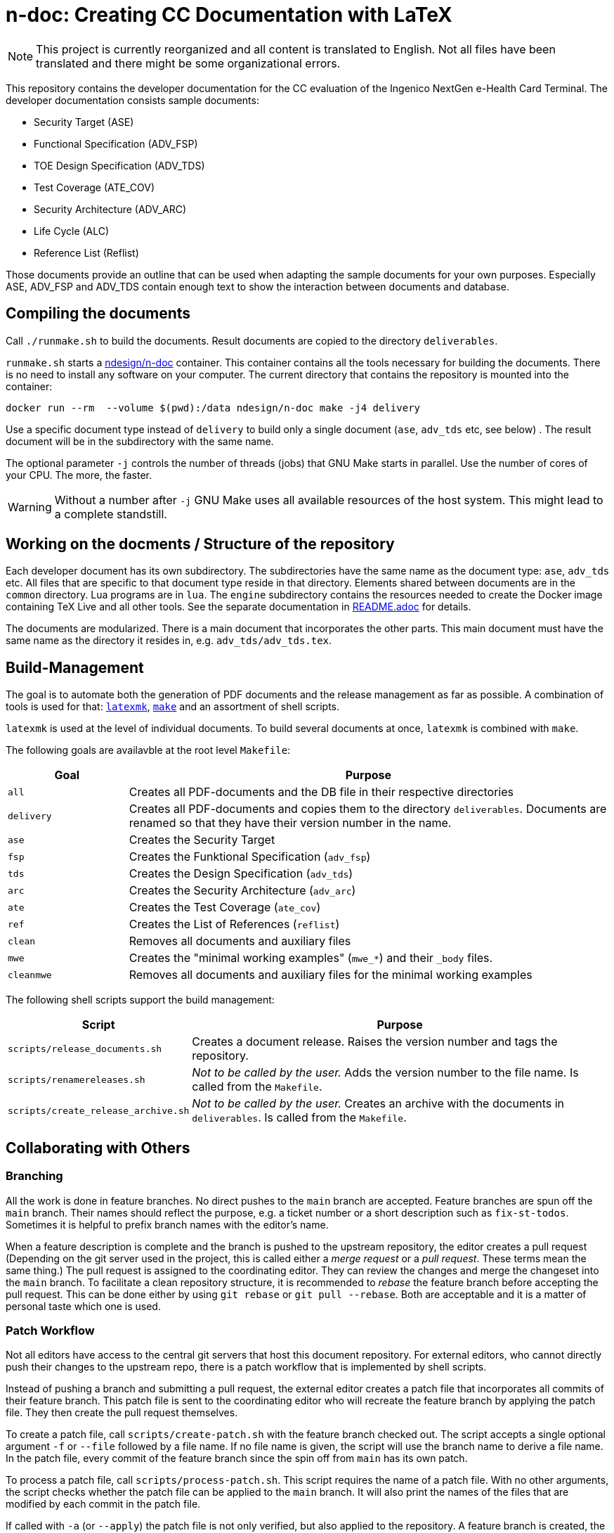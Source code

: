 :icons: font
:experimental:

= n-doc: Creating CC Documentation with LaTeX

NOTE: This project is currently reorganized and all content is translated to
English. Not all files have been translated and there might be some
organizational errors.

This repository contains the developer documentation for the CC evaluation of
the Ingenico NextGen e-Health Card Terminal. The developer documentation
consists sample documents:

* Security Target (ASE)

* Functional Specification (ADV_FSP)

* TOE Design Specification (ADV_TDS)

* Test Coverage (ATE_COV)

* Security Architecture (ADV_ARC)

* Life Cycle (ALC)

* Reference List (Reflist)

Those documents provide an outline that can be used when adapting the sample
documents for your own purposes. Especially ASE, ADV_FSP and ADV_TDS contain
enough text to show the interaction between documents and database.


== Compiling the documents

Call `./runmake.sh` to build the documents. Result documents are copied
  to the directory `deliverables`.

`runmake.sh` starts a
link:https://hub.docker.com/repository/docker/ndesign/n-doc[ndesign/n-doc]
container. This container contains all the tools necessary for building the
documents. There is no need to install any software on your computer. The
current directory that contains the repository is mounted into the container:

----
docker run --rm  --volume $(pwd):/data ndesign/n-doc make -j4 delivery
----

Use a specific document type instead of `delivery` to build only a single
document (`ase`, `adv_tds` etc, see below) . The result document will be in the
subdirectory with the same name.

The optional parameter `-j` controls the number of threads  (jobs) that GNU Make
starts in parallel. Use the number of cores of your CPU. The more, the faster.

WARNING: Without a number after `-j` GNU Make uses all available resources of
the host system. This might lead to a complete standstill.


== Working on the docments / Structure of the repository

Each developer document has its own subdirectory. The subdirectories have the
same name as the document type: `ase`, `adv_tds` etc. All files that are
specific to that document type reside in that directory. Elements shared between
documents are in the `common` directory. Lua programs are in `lua`. The
`engine` subdirectory contains the resources needed to create the Docker image
containing TeX Live and all other tools. See the separate documentation in
link:engine/README.adoc[README.adoc] for details.

The documents are modularized. There is a main document that incorporates the
other parts. This main document must have the same name as the directory it
resides in, e.g. `adv_tds/adv_tds.tex`.

== Build-Management

The goal is to automate both the generation of PDF documents and the release
management as far as possible. A combination of tools is used for that:
link:http://personal.psu.edu/jcc8/software/latexmk-jcc/[`latexmk`],
link:https://www.gnu.org/software/make/[`make`] and an assortment of shell
scripts.

`latexmk` is used at the level of individual documents. To build several
documents at once, `latexmk` is combined with `make`.

The following goals are availavble at the root level `Makefile`:

[cols="1,4", options="header"]
|===
| Goal      | Purpose

| `all`      | Creates all PDF-documents and the DB file in their respective directories

| `delivery` | Creates all PDF-documents and copies them to the directory `deliverables`. Documents are renamed so that they have their version number in the name.

| `ase`  | Creates the Security Target 

| `fsp` | Creates the  Funktional Specification (`adv_fsp`)

| `tds` | Creates the  Design Specification (`adv_tds`)

| `arc` | Creates the  Security Architecture (`adv_arc`)

| `ate` | Creates the  Test Coverage (`ate_cov`) 

| `ref` | Creates the  List of References (`reflist`)

| `clean` | Removes all documents and auxiliary files

| `mwe` | Creates the "minimal working examples" (`mwe_*`) and their `_body` files.

| `cleanmwe` | Removes all documents and auxiliary files for the minimal working examples

|===

The following shell scripts support the build management:

[cols="1,4", options="header"]
|===
| Script | Purpose

| `scripts/release_documents.sh` | Creates a document release. Raises the version number and tags the repository.

| `scripts/renamereleases.sh` | _Not to be called by the user._ Adds the version number to the file name. Is called from the  `Makefile`.

| `scripts/create_release_archive.sh` | _Not to be called by the user._ Creates an archive with the documents in `deliverables`. Is called from the  `Makefile`.

|===


== Collaborating with Others

=== Branching

All the work is done in feature branches. No direct pushes to the `main` branch
are accepted. Feature branches are spun off the `main` branch. Their names
should reflect the purpose, e.g. a ticket number or a short description such as
`fix-st-todos`. Sometimes it is helpful to prefix branch names with the editor's
name.

When a feature description is complete and the branch is pushed to the upstream
repository, the editor creates a pull request (Depending on the git server used
in the project, this is called either a _merge request_ or a _pull
request_. These terms mean the same thing.) The pull request is assigned to the
coordinating editor. They can review the changes and merge the changeset into
the `main` branch. To facilitate a clean repository structure, it is recommended
to _rebase_ the feature branch before accepting the pull request. This can be
done either by using `git rebase` or `git pull --rebase`. Both are acceptable
and it is a matter of personal taste which one is used.

=== Patch Workflow

Not all editors have access to the central git servers that host this document
repository. For external editors, who cannot directly push their changes to the
upstream repo, there is a patch workflow that is implemented by shell scripts.

Instead of pushing a branch and submitting a pull request, the external editor
creates a patch file that incorporates all commits of their feature branch. This
patch file is sent to the coordinating editor who will recreate the feature
branch by applying the patch file. They then create the pull request themselves.

To create a patch file, call `scripts/create-patch.sh` with the feature branch
 checked out. The script accepts a single optional argument `-f` or `--file`
 followed by a file name. If no file name is given, the script will use the
 branch name to derive a file name. In the patch file, every commit of the
 feature branch since the spin off from `main` has its own patch.

To process a patch file, call `scripts/process-patch.sh`. This script requires
the name of a patch file. With no other arguments, the script checks whether the
patch file can be applied to the `main` branch. It will also print the names of
the files that are modified by each commit in the patch file.

If called with `-a` (or `--apply`) the patch file is not only verified, but also
applied to the repository. A feature branch is created, the script derives the
branch name from the name of the patch file. The script can optionally be called
with the `-b` switch followed by a branch name.

It makes no sense to check commit the patch files. Files with the extension
`*.patch` are ignored in the `.gitignore` file.


== Release Management

Creating releases is described in a link:documentation/creating-releases.adoc[separate document].

== Minimal Working Examples

The directories `mwe_tds`, `mwe_st`, `mwe_fsp` and `mwe_arc` contain
documents that serve as __Minimal Working Examples__ (MWE, as is common at
link:https://tex.stackexchange.com/[TeX Stackexchange]). They provide the same
macros as their "bigger" counterparts and serve as test environments for
reproducing bugs or developing smaller chapters that are quicker to compile than
the ADV documents themselves. The main documents `mwe_tds/mwe_tds.tex`,
`mwe_st/mwe_st.tex` and `mwe_fsp/mwe_fsp.tex` should not be
modified. Instead, create a file `mwe_<documenttype>_body.tex` that can be
freely edited. This `_body` file is ignored by git so that there are no merge
conflicts that result from experiments. The make goal `make mwe` creates
`_body` files for all MWE-types.


